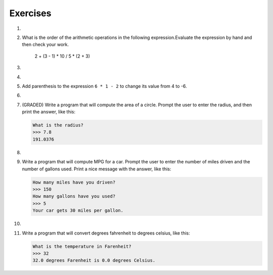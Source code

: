 ..  Copyright (C)  Brad Miller, David Ranum, Jeffrey Elkner, Peter Wentworth, Allen B. Downey, Chris
    Meyers, and Dario Mitchell.  Permission is granted to copy, distribute
    and/or modify this document under the terms of the GNU Free Documentation
    License, Version 1.3 or any later version published by the Free Software
    Foundation; with Invariant Sections being Forward, Prefaces, and
    Contributor List, no Front-Cover Texts, and no Back-Cover Texts.  A copy of
    the license is included in the section entitled "GNU Free Documentation
    License".

Exercises
---------
.. container:: full_width


    1.

        .. tabbed:: q1

            .. tab:: Question

                Evaluate the following numerical expressions in your head, then use
                the active code window to check your results:

                #. ``5 ** 2``
                #. ``9 * 5``
                #. ``15 / 12``
                #. ``12 / 15``
                #. ``15 // 12``
                #. ``12 // 15``
                #. ``5 % 2``
                #. ``9 % 5``
                #. ``15 % 12``
                #. ``12 % 15``
                #. ``6 % 6``
                #. ``0 % 7``

                .. activecode:: ch02_ex1

                   print(5 ** 2)

            .. tab:: Answer

                #. ``5 ** 2  = 25``
                #. ``9 * 5 = 45``
                #. ``15 / 12 = 1.25``
                #. ``12 / 15 = 0.8``
                #. ``15 // 12 = 1``
                #. ``12 // 15 = 0``
                #. ``5 % 2 = 1``
                #. ``9 % 5 = 4``
                #. ``15 % 12 = 3``
                #. ``12 % 15 = 12``
                #. ``6 % 6 = 0``
                #. ``0 % 7 = 0``

    #.

        What is the order of the arithmetic operations in the following expression.Evaluate the expression by hand and then check your work.

            2 + (3 - 1) * 10 / 5 * (2 + 3)

        .. activecode:: ex_2_2



    #.

        .. tabbed:: q3

            .. tab:: Question

                Many people keep time using a 24 hour clock (11 is 11am and 23 is 11pm, 0 is midnight).
                If it is currently 13 and you set your alarm to go off in 50 hours, it will be 15 (3pm).
                Write a Python program to solve the general version of the above problem.
                Ask the user for the time now (in hours), and then ask for the number of hours to wait for the alarm.
                Your program should output what the time will be on the clock when the alarm goes off.

                .. activecode:: ex_2_3

            .. tab:: Answer

                .. activecode:: q3_answer
                    :nocanvas:

                    ## question 3 solution ##

                    current_time_string = input("What is the current time (in hours)? ")
                    waiting_time_string = input("How many hours do you have to wait? ")

                    current_time_int = int(current_time_string)
                    waiting_time_int = int(waiting_time_string)

                    hours = current_time_int + waiting_time_int

                    timeofday = hours % 24

                    print(timeofday)


    #.

        .. tabbed:: q5

            .. tab:: Question

                Take the sentence: *All work and no play makes Jack a dull boy.*
                Store each word in a separate variable, then print out the sentence on
                one line using ``print``.

                .. activecode:: ex_2_5

            .. tab:: Answer

                .. activecode:: q5_answer
                    :nocanvas:

                    ## question 5 solution ##

                    word1 = "All"
                    word2 = "work"
                    word3 = "and"
                    word4 = "no"
                    word5 = "play"
                    word6 = "makes"
                    word7 = "Jack"
                    word8 = "a"
                    word9 = "dull"
                    word10 = "boy."

                    print(word1, word2, word3, word4, word5, word6, word7, word8, word9, word10)


    #.

        Add parenthesis to the expression ``6 * 1 - 2`` to change its value
        from 4 to -6.

        .. activecode:: ex_2_6


    #.

        .. tabbed:: q7

            .. tab:: Question

                The formula for computing the final amount if one is earning
                compound interest is given on Wikipedia as

                .. image:: Figures/compoundInterest.png
                    :alt: formula for compound interest

                Write a Python program that assigns the principal amount of 10000 to
                variable `P`, assign to `n` the value 12, and assign to `r` the interest
                rate of 8% (0.08).  Then have the program prompt the user for the number of years,
                `t`, that the money will be compounded for.  Calculate and print the final
                amount after `t` years.

                .. activecode:: ex_2_7

            .. tab:: Answer

                .. activecode:: q7_answer
                    :nocanvas:

                    ## question 7 solution ##

                    P = 10000
                    n = 12
                    r = 0.08

                    t = int(input("Compound for how many years? "))

                    final = P * ( ((1 + (r/n)) ** (n * t)) )

                    print ("The final amount after", t, "years is", final)


    #.

        (GRADED) Write a program that will compute the area of a circle.  Prompt the user to enter the radius, and then print the answer, like this:

        .. sourcecode:: python

            What is the radius?
            >>> 7.8
            191.0376

        .. activecode:: ex_2_8


    #.

        .. tabbed:: q9

            .. tab:: Question

                Write a program that will compute the area of a rectangle.  Prompt the user to enter the width and height of the rectangle.
                Print a nice message with the answer.

                .. activecode:: ex_2_9

            .. tab:: Answer

                .. activecode:: q9_answer
                    :nocanvas:

                    ## question 9 solution

                    width = int(input("Width? "))
                    height = int(input("Height? "))

                    area = width * height

                    print("The area of the rectangle is", area)


    #.

        Write a program that will compute MPG for a car.  Prompt the user to enter the number of miles driven and the number of gallons used.  Print a nice message with the answer, like this:

        .. sourcecode:: python

            How many miles have you driven?
            >>> 150
            How many gallons have you used?
            >>> 5
            Your car gets 30 miles per gallon.

        .. activecode:: ex_2_10


    #.

        .. tabbed:: q11

            .. tab:: Question

                Write a program that will convert degrees celsius to degrees fahrenheit.

                .. activecode:: ex_2_11

            .. tab:: Answer

                .. activecode:: q11_answer
                    :nocanvas:

                    ## question 11 solution ##

                    deg_c = int(input("What is the temperature in Celsius? "))

                    # formula to convert C to F is: (degrees Celcius) times (9/5) plus (32)
                    deg_f = deg_c * (9 / 5) + 32

                    print(deg_c, " degrees Celsius is", deg_f, " degrees Farenheit.")



    #.

        Write a program that will convert degrees fahrenheit to degrees celsius, like this:

        .. sourcecode:: python

            What is the temperature in Farenheit?
            >>> 32
            32.0 degrees Farenheit is 0.0 degrees Celsius.

        .. activecode:: ex_2_12

